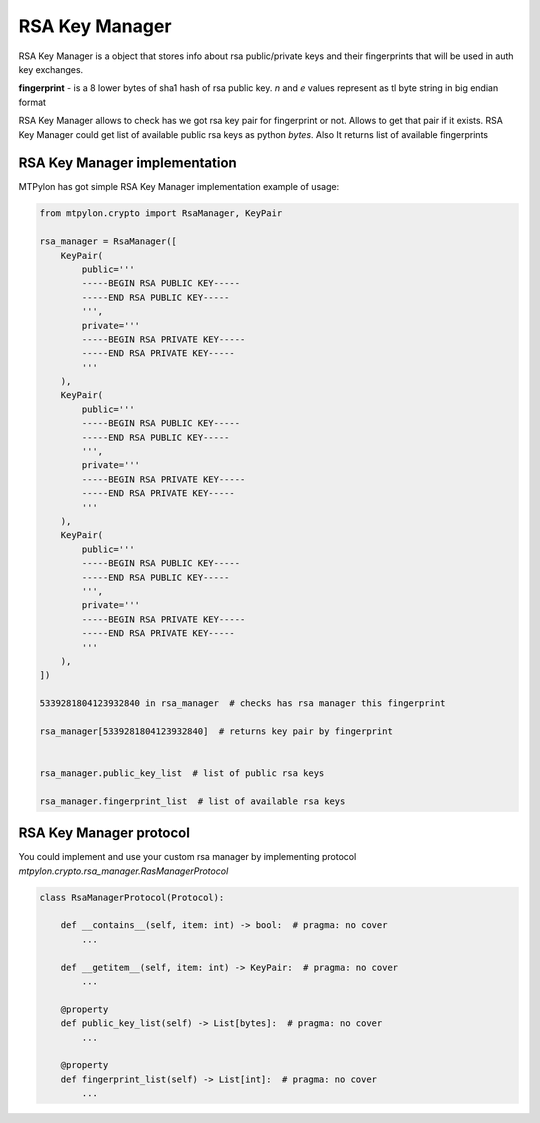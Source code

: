 RSA Key Manager
===============

RSA Key Manager is a object that stores info about rsa public/private keys and
their fingerprints that will be used in auth key exchanges.

.. _rsa_fingerprint:

**fingerprint** - is a 8 lower bytes of sha1 hash of rsa public key. `n` and `e`
values represent as tl byte string in big endian format

RSA Key Manager allows to check has we got rsa key pair for fingerprint or not.
Allows to get that pair if it exists. RSA Key Manager could get list of available
public rsa keys as python `bytes`. Also It returns list of available fingerprints


.. _RsaManager_implementation:

RSA Key Manager implementation
------------------------------

MTPylon has got simple RSA Key Manager implementation example of usage:

.. code-block:: python

  from mtpylon.crypto import RsaManager, KeyPair

  rsa_manager = RsaManager([
      KeyPair(
          public='''
          -----BEGIN RSA PUBLIC KEY-----
          -----END RSA PUBLIC KEY-----
          ''',
          private='''
          -----BEGIN RSA PRIVATE KEY-----
          -----END RSA PRIVATE KEY-----
          '''
      ),
      KeyPair(
          public='''
          -----BEGIN RSA PUBLIC KEY-----
          -----END RSA PUBLIC KEY-----
          ''',
          private='''
          -----BEGIN RSA PRIVATE KEY-----
          -----END RSA PRIVATE KEY-----
          '''
      ),
      KeyPair(
          public='''
          -----BEGIN RSA PUBLIC KEY-----
          -----END RSA PUBLIC KEY-----
          ''',
          private='''
          -----BEGIN RSA PRIVATE KEY-----
          -----END RSA PRIVATE KEY-----
          '''
      ),
  ])

  5339281804123932840 in rsa_manager  # checks has rsa manager this fingerprint

  rsa_manager[5339281804123932840]  # returns key pair by fingerprint


  rsa_manager.public_key_list  # list of public rsa keys

  rsa_manager.fingerprint_list  # list of available rsa keys


.. _Rsa_Manager_Protocol:


RSA Key Manager protocol
------------------------

You could implement and use your custom rsa manager by implementing protocol
`mtpylon.crypto.rsa_manager.RasManagerProtocol`


.. code-block:: python

  class RsaManagerProtocol(Protocol):

      def __contains__(self, item: int) -> bool:  # pragma: no cover
          ...

      def __getitem__(self, item: int) -> KeyPair:  # pragma: no cover
          ...

      @property
      def public_key_list(self) -> List[bytes]:  # pragma: no cover
          ...

      @property
      def fingerprint_list(self) -> List[int]:  # pragma: no cover
          ...
